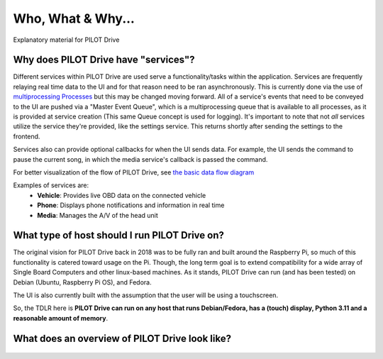 Who, What & Why...
====================

Explanatory material for PILOT Drive

Why does PILOT Drive have "services"?
-------------------------------------

Different services within PILOT Drive are used serve a functionality/tasks within the application.
Services are frequently relaying real time data to the UI and for that reason need to be ran
asynchronously. This is currently done via the use of
`multiprocessing Processes <https://docs.python.org/3/library/multiprocessing.html#multiprocessing.Process>`_ 
but this may be changed moving forward. All of a service's events that need to be conveyed to 
the UI are pushed via a "Master Event Queue", which is a multiprocessing queue that is available to 
all processes, as it is provided at service creation (This same Queue concept is used for logging). 
It's important to note that not *all* services utilize the service they're provided, like the settings
service. This returns shortly after sending the settings to the frontend.

Services also can provide optional callbacks for when the UI sends data. For example, the UI sends
the command to pause the current song, in which the media service's callback is passed the command.

For better visualization of the flow of PILOT Drive, see `the basic data flow diagram`_

Examples of services are:
 - **Vehicle**: Provides live OBD data on the connected vehicle
 - **Phone**: Displays phone notifications and information in real time
 - **Media**: Manages the A/V of the head unit


What type of host should I run PILOT Drive on?
----------------------------------------------

The original vision for PILOT Drive back in 2018 was to be fully ran and built around the Raspberry 
Pi, so much of this functionality is catered toward usage on the Pi. Though, the long term goal is 
to extend compatibility for a wide array of Single Board Computers and other linux-based machines.
As it stands, PILOT Drive can run (and has been tested) on Debian (Ubuntu, Raspberry Pi OS), and 
Fedora.

The UI is also currently built with the assumption that the user will be using a touchscreen.

So, the TDLR here is **PILOT Drive can run on any host that runs Debian/Fedora, has a (touch) display, 
Python 3.11 and a reasonable amount of memory**.


.. _the basic data flow diagram:

What does an overview of PILOT Drive look like?
-----------------------------------------------

.. figure:: diagrams/PILOT_Drive_Overview.drawio.svg
    :scale: 75%
    :alt: A diagram showing the basic data flow of PILOT Drive
